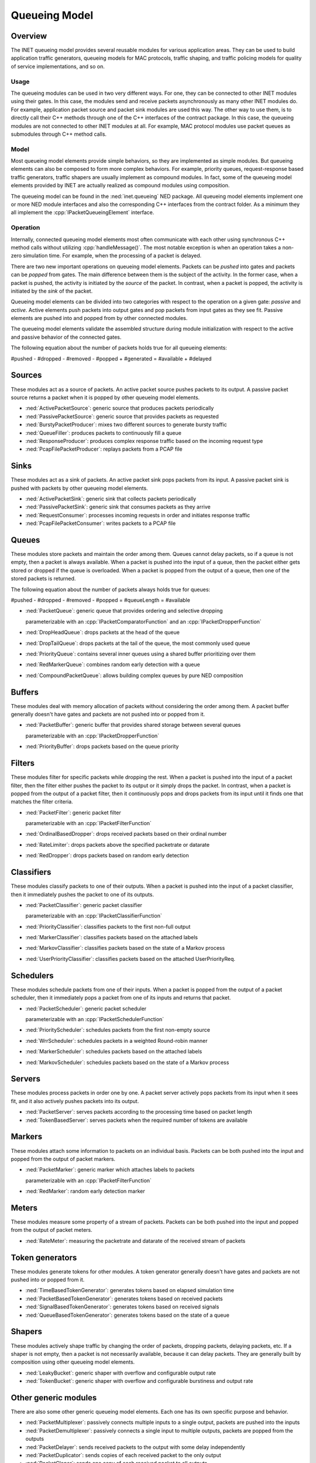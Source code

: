 .. role:: raw-latex(raw)
   :format: latex
..

.. _ug:cha:queueing:

Queueing Model
==============

.. _ug:sec:queueing:overview:

Overview
--------

The INET queueing model provides several reusable modules for various application
areas. They can be used to build application traffic generators, queueing models
for MAC protocols, traffic shaping, and traffic policing models for quality of
service implementations, and so on.

Usage
~~~~~

The queueing modules can be used in two very different ways. For one, they can
be connected to other INET modules using their gates. In this case, the modules
send and receive packets asynchronously as many other INET modules do. For example,
application packet source and packet sink modules are used this way. The other
way to use them, is to directly call their C++ methods through one of the C++
interfaces of the contract package. In this case, the queueing modules are
not connected to other INET modules at all. For example, MAC protocol modules
use packet queues as submodules through C++ method calls.

Model
~~~~~

Most queueing model elements provide simple behaviors, so they are implemented
as simple modules. But queueing elements can also be composed to form more
complex behaviors. For example, priority queues, request-response based traffic
generators, traffic shapers are usually implement as compound modules. In fact,
some of the queueing model elements provided by INET are actually realized as
compound modules using composition.

The queueing model can be found in the :ned:`inet.queueing` NED package. All
queueing model elements implement one or more NED module interfaces and also
the corresponding C++ interfaces from the contract folder. As a minimum they
all implement the :cpp:`IPacketQueueingElement` interface.

Operation
~~~~~~~~~

Internally, connected queueing model elements most often communicate with each
other using synchronous C++ method calls without utilizing :cpp:`handleMessage()`.
The most notable exception is when an operation takes a non-zero simulation
time. For example, when the processing of a packet is delayed.

There are two new important operations on queueing model elements. Packets can
be *pushed* into gates and packets can be *popped* from gates. The main difference
between them is the subject of the activity. In the former case, when a packet
is pushed, the activity is initiated by the *source* of the packet. In contrast,
when a packet is popped, the activity is initiated by the *sink* of the packet.

Queueing model elements can be divided into two categories with respect to the
operation on a given gate: *passive* and *active*. Active elements push packets
into output gates and pop packets from input gates as they see fit. Passive
elements are pushed into and popped from by other connected modules.

The queueing model elements validate the assembled structure during module
initialization with respect to the active and passive behavior of the connected
gates.

The following equation about the number of packets holds true for all queueing
elements:

#pushed - #dropped - #removed - #popped + #generated = #available + #delayed

Sources
-------

These modules act as a source of packets. An active packet source pushes packets
to its output. A passive packet source returns a packet when it is popped by
other queueing model elements.

-  :ned:`ActivePacketSource`: generic source that produces packets periodically
-  :ned:`PassivePacketSource`: generic source that provides packets as requested
-  :ned:`BurstyPacketProducer`: mixes two different sources to generate bursty traffic
-  :ned:`QueueFiller`: produces packets to continuously fill a queue
-  :ned:`ResponseProducer`: produces complex response traffic based on the incoming request type
-  :ned:`PcapFilePacketProducer`: replays packets from a PCAP file

Sinks
-----

These modules act as a sink of packets. An active packet sink pops packets from
its input. A passive packet sink is pushed with packets by other queueing model
elements.

-  :ned:`ActivePacketSink`: generic sink that collects packets periodically
-  :ned:`PassivePacketSink`: generic sink that consumes packets as they arrive
-  :ned:`RequestConsumer`: processes incoming requests in order and initiates response traffic
-  :ned:`PcapFilePacketConsumer`: writes packets to a PCAP file

Queues
------

These modules store packets and maintain the order among them. Queues cannot
delay packets, so if a queue is not empty, then a packet is always available.
When a packet is pushed into the input of a queue, then the packet either gets
stored or dropped if the queue is overloaded. When a packet is popped from the
output of a queue, then one of the stored packets is returned.

The following equation about the number of packets always holds true for queues:

#pushed - #dropped - #removed - #popped = #queueLength = #available

-  :ned:`PacketQueue`: generic queue that provides ordering and selective dropping

   parameterizable with an :cpp:`IPacketComparatorFunction` and an :cpp:`IPacketDropperFunction`

-  :ned:`DropHeadQueue`: drops packets at the head of the queue
-  :ned:`DropTailQueue`: drops packets at the tail of the queue, the most commonly used queue
-  :ned:`PriorityQueue`: contains several inner queues using a shared buffer prioritizing over them
-  :ned:`RedMarkerQueue`: combines random early detection with a queue
-  :ned:`CompoundPacketQueue`: allows building complex queues by pure NED composition

Buffers
-------

These modules deal with memory allocation of packets without considering the
order among them. A packet buffer generally doesn't have gates and packets are
not pushed into or popped from it.

-  :ned:`PacketBuffer`: generic buffer that provides shared storage between several queues

   parameterizable with an :cpp:`IPacketDropperFunction`

-  :ned:`PriorityBuffer`: drops packets based on the queue priority

Filters
-------

These modules filter for specific packets while dropping the rest. When a packet
is pushed into the input of a packet filter, then the filter either pushes the
packet to its output or it simply drops the packet. In contrast, when a packet
is popped from the output of a packet filter, then it continuously pops and drops
packets from its input until it finds one that matches the filter criteria.

-  :ned:`PacketFilter`: generic packet filter

   parameterizable with an :cpp:`IPacketFilterFunction`

-  :ned:`OrdinalBasedDropper`: drops received packets based on their ordinal number
-  :ned:`RateLimiter`: drops packets above the specified packetrate or datarate
-  :ned:`RedDropper`: drops packets based on random early detection

Classifiers
-----------

These modules classify packets to one of their outputs. When a packet is pushed
into the input of a packet classifier, then it immediately pushes the packet
to one of its outputs.

-  :ned:`PacketClassifier`: generic packet classifier

   parameterizable with an :cpp:`IPacketClassifierFunction`

-  :ned:`PriorityClassifier`: classifies packets to the first non-full output
-  :ned:`MarkerClassifier`: classifies packets based on the attached labels
-  :ned:`MarkovClassifier`: classifies packets based on the state of a Markov process
-  :ned:`UserPriorityClassifier`: classifies packets based on the attached UserPriorityReq.

Schedulers
----------

These modules schedule packets from one of their inputs. When a packet is popped
from the output of a packet scheduler, then it immediately pops a packet from
one of its inputs and returns that packet.

-  :ned:`PacketScheduler`: generic packet scheduler

   parameterizable with an :cpp:`IPacketSchedulerFunction`

-  :ned:`PriorityScheduler`: schedules packets from the first non-empty source
-  :ned:`WrrScheduler`: schedules packets in a weighted Round-robin manner
-  :ned:`MarkerScheduler`: schedules packets based on the attached labels
-  :ned:`MarkovScheduler`: schedules packets based on the state of a Markov process

Servers
-------

These modules process packets in order one by one. A packet server actively pops
packets from its input when it sees fit, and it also actively pushes packets into
its output.

-  :ned:`PacketServer`: serves packets according to the processing time based on packet length
-  :ned:`TokenBasedServer`: serves packets when the required number of tokens are available

Markers
-------

These modules attach some information to packets on an individual basis. Packets
can be both pushed into the input and popped from the output of packet markers.

-  :ned:`PacketMarker`: generic marker which attaches labels to packets

   parameterizable with an :cpp:`IPacketFilterFunction`

-  :ned:`RedMarker`: random early detection marker

Meters
------

These modules measure some property of a stream of packets. Packets can be both
pushed into the input and popped from the output of packet meters.

-  :ned:`RateMeter`: measuring the packetrate and datarate of the received stream of packets 

Token generators
----------------

These modules generate tokens for other modules. A token generator generally
doesn't have gates and packets are not pushed into or popped from it.

-  :ned:`TimeBasedTokenGenerator`: generates tokens based on elapsed simulation time
-  :ned:`PacketBasedTokenGenerator`: generates tokens based on received packets
-  :ned:`SignalBasedTokenGenerator`: generates tokens based on received signals
-  :ned:`QueueBasedTokenGenerator`: generates tokens based on the state of a queue

Shapers
-------

These modules actively shape traffic by changing the order of packets, dropping
packets, delaying packets, etc. If a shaper is not empty, then a packet is not
necessarily available, because it can delay packets. They are generally built
by composition using other queueing model elements.

-  :ned:`LeakyBucket`: generic shaper with overflow and configurable output rate
-  :ned:`TokenBucket`: generic shaper with overflow and configurable burstiness and output rate

Other generic modules
---------------------

There are also some other generic queueing model elements. Each one has its own
specific purpose and behavior.

-  :ned:`PacketMultiplexer`: passively connects multiple inputs to a single output, packets are pushed into the inputs
-  :ned:`PacketDemultiplexer`: passively connects a single input to multiple outputs, packets are popped from the outputs 
-  :ned:`PacketDelayer`: sends received packets to the output with some delay independently
-  :ned:`PacketDuplicator`: sends copies of each received packet to the only output
-  :ned:`PacketCloner`: sends one copy of each received packet to all outputs
-  :ned:`PacketHistory`: keeps track of the last N packets which can be inspected in Qtenv
-  :ned:`OrdinalBasedDuplicator`: copies received packets based on their ordinal number
